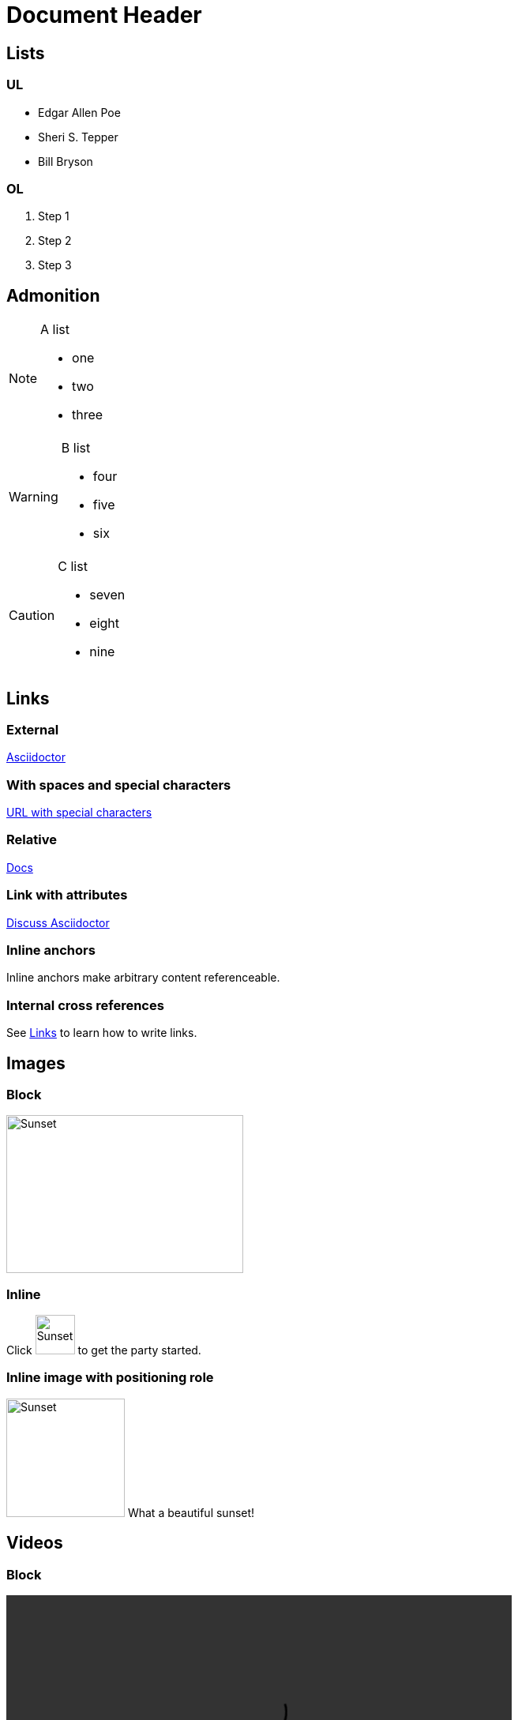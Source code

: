 = Document Header
:icons: font
:linkattrs:
:imagesdir: images
:data-uri:

== Lists

=== UL

* Edgar Allen Poe
* Sheri S. Tepper
* Bill Bryson

=== OL

. Step 1
. Step 2
. Step 3

== Admonition

[NOTE]
====

.A list
- one
- two
- three

====

[WARNING]
====

.B list
- four
- five
- six

====

[CAUTION]
====

.C list
- seven
- eight
- nine

====



== Links

=== External

https://asciidoctor.org[Asciidoctor]

=== With spaces and special characters

link:++https://example.org/?q=[a b]++[URL with special characters]

=== Relative

link:index.html[Docs]

=== Link with attributes

https://discuss.asciidoctor.org[Discuss Asciidoctor,role=external,window=_blank]

=== Inline anchors

[[bookmark-a]]Inline anchors make arbitrary content referenceable.

=== Internal cross references

See <<Links>> to learn how to write links.

== Images

=== Block

image::sunset.jpg[Sunset,300,200]

=== Inline

Click image:sunset.jpg[Sunset,50,50,Play, title="Play"] to get the party started.

=== Inline image with positioning role

image:sunset.jpg[Sunset,150,150,role="right"] What a beautiful sunset!

== Videos

=== Block

video::video_file.mp4[width=640]

=== Embedded Youtube video

video::LXb3EKWsInQ[youtube]

== Source Code

=== Code block with title and syntax highlighting

.app.cpp
[source,c++]
----
#include <iostream>
using namespace std;

int main() 
{
    cout << "Hello, World!";
    return 0;
}
----

=== Inline

Reference code like `types` or `methods` inline.

Do not pass arbitrary ``Object``s to methods that accept ``String``s!

== Linux Bash Script Code

```sh
# print the contents of foo.txt to STDOUT
$ cat foo.txt
```

== Table

.Table Title
[%header,cols=2*] 
|===
|Name of Column 1
|Name of Column 2

|Cell in column 1, row 1
|Cell in column 2, row 1

|Cell in column 1, row 2
|Cell in column 2, row 2
|===

== UML

=== CLASS

image::../umls/class1/class1.png[Class1,300,200]

=== USE CASE

image::../umls/usecase1/usecase1.png[Class1,300,200]